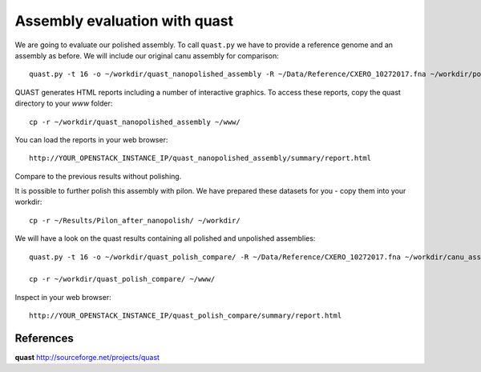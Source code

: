 Assembly evaluation with quast
------------------------------

We are going to evaluate our polished assembly. To call ``quast.py`` we have to provide a reference genome and an assembly as before. We will include our original canu assembly for comparison::
   
  quast.py -t 16 -o ~/workdir/quast_nanopolished_assembly -R ~/Data/Reference/CXERO_10272017.fna ~/workdir/polishedContig.fasta ~/workdir/canu_assembly/largestContig.fasta

QUAST generates HTML reports including a number of interactive graphics. To access these reports, copy the
quast directory to your `www` folder::

  cp -r ~/workdir/quast_nanopolished_assembly ~/www/

You can load the reports in your web browser::

  http://YOUR_OPENSTACK_INSTANCE_IP/quast_nanopolished_assembly/summary/report.html

Compare to the previous results without polishing.


It is possible to further polish this assembly with pilon. We have prepared these datasets for you - copy them into your workdir::

  cp -r ~/Results/Pilon_after_nanopolish/ ~/workdir/
  
We will have a look on the quast results containing all polished and unpolished assemblies::

  quast.py -t 16 -o ~/workdir/quast_polish_compare/ -R ~/Data/Reference/CXERO_10272017.fna ~/workdir/canu_assembly/largestContig.fasta ~/workdir/Pilon/Pilon_round1.fasta ~/workdir/Pilon/Pilon_round2.fasta ~/workdir/Pilon/Pilon_round3.fasta ~/workdir/Pilon/Pilon_round4.fasta ~/workdir/polishedContig.fasta ~/workdir/Pilon_after_nanopolish/Pilon_round1.fasta ~/workdir/Pilon_after_nanopolish/Pilon_round2.fasta ~/workdir/Pilon_after_nanopolish/Pilon_round3.fasta ~/workdir/Pilon_after_nanopolish/Pilon_round4.fasta ~/workdir/Pilon_after_nanopolish/Pilon_round5.fasta
  
  cp -r ~/workdir/quast_polish_compare/ ~/www/

Inspect in your web browser::

  http://YOUR_OPENSTACK_INSTANCE_IP/quast_polish_compare/summary/report.html

References
^^^^^^^^^^

**quast** http://sourceforge.net/projects/quast
